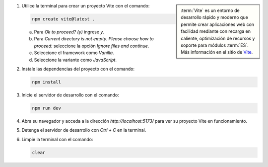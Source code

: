 .. sidebar:: 
   
   :term:`Vite` es un entorno de desarrollo rápido y moderno que permite crear aplicaciones web con facilidad mediante con recarga en caliente, optimización de recursos y soporte para módulos :term:`ES`. Más información en el sitio de `Vite <https://vite.dev/>`_.

1. Utilice la terminal para crear un proyecto Vite con el comando:

   .. code-block:: bash

      npm create vite@latest .

   a) Para `Ok to proceed? (y)` ingrese `y`.
   b) Para `Current directory is not empty. Please choose how to proceed:` seleccione la opción `Ignore files and continue`.
   c) Seleccione el framework como `Vanilla`.
   d) Seleccione la variante como `JavaScript`.

2. Instale las dependencias del proyecto con el comando:

   .. code-block:: bash

      npm install

3. Inicie el servidor de desarrollo con el comando:

   .. code-block:: bash

      npm run dev

4. Abra su navegador y acceda a la dirección `http://localhost:5173/` para ver su proyecto Vite en funcionamiento.
5. Detenga el servidor de desarrollo con `Ctrl + C` en la terminal.
6. Limpie la terminal con el comando:

   .. code-block:: bash

      clear